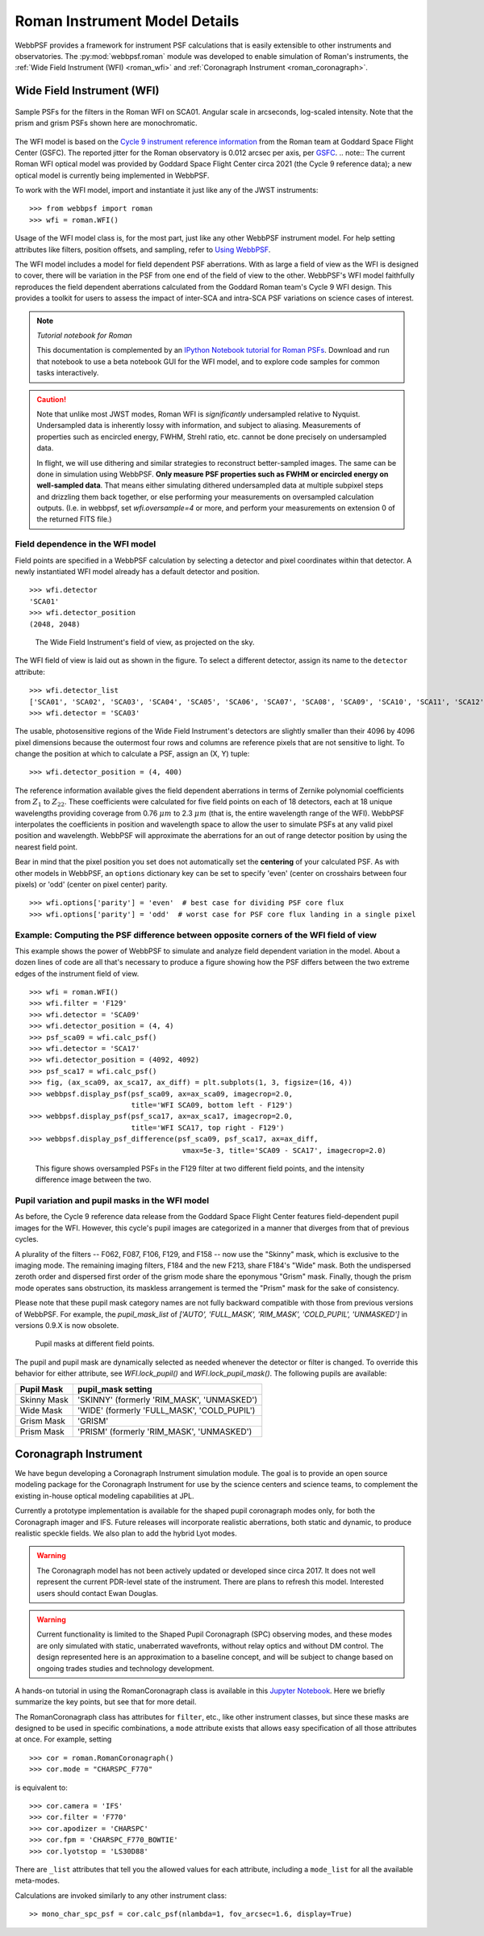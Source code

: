 *******************************
Roman Instrument Model Details
*******************************


WebbPSF provides a framework for instrument PSF calculations that is easily extensible to other instruments and observatories. The :py:mod:`webbpsf.roman` module was developed to enable simulation of Roman's instruments, the :ref:`Wide Field Instrument (WFI) <roman_wfi>` and :ref:`Coronagraph Instrument <roman_coronagraph>`.


.. _roman_wfi:

Wide Field Instrument (WFI)
===========================


.. figure:: ./roman_figures/webbpsf-roman_page_header.png
   :align: center
   :alt: Sample PSFs for the filters in the Roman WFI.

   Sample PSFs for the filters in the Roman WFI on SCA01. Angular
   scale in arcseconds, log-scaled intensity. Note that the prism and
   grism PSFs shown here are monochromatic.

The WFI model is based on the `Cycle 9 instrument reference information <https://roman.gsfc.nasa.gov/science/Roman_Reference_Information.html>`_ from the Roman team at Goddard Space Flight Center (GSFC). The reported jitter for the Roman observatory is 0.012 arcsec per axis, per `GSFC <https://roman.ipac.caltech.edu/sims/Param_db.html#telescope>`_.
.. note::
The current Roman WFI optical model was provided by Goddard Space
Flight Center circa 2021 (the Cycle 9 reference data); a new optical model is currently being implemented in WebbPSF.


To work with the WFI model, import and instantiate it just like any of the JWST instruments::

    >>> from webbpsf import roman
    >>> wfi = roman.WFI()

Usage of the WFI model class is, for the most part, just like any other WebbPSF instrument model. For help setting attributes like filters, position offsets, and sampling, refer to `Using WebbPSF <usage.html>`_.

The WFI model includes a model for field dependent PSF aberrations. With as large a field of view as the WFI is designed to cover, there will be variation in the PSF from one end of the field of view to the other. WebbPSF's WFI model faithfully reproduces the field dependent aberrations calculated from the Goddard Roman team's Cycle 9 WFI design. This provides a toolkit for users to assess the impact of inter-SCA and intra-SCA PSF variations on science cases of interest.

.. note::

   *Tutorial notebook for Roman*

   This documentation is complemented by an `IPython Notebook tutorial for Roman PSFs <http://nbviewer.ipython.org/github/spacetelescope/webbpsf/blob/stable/notebooks/WebbPSF-Roman_Tutorial.ipynb>`_. Download and run that notebook to use a beta notebook GUI for the WFI model, and to explore code samples for common tasks interactively.


.. caution::

   Note that unlike most JWST modes, Roman WFI is *significantly* undersampled relative to Nyquist.
   Undersampled data is inherently lossy with information, and subject to aliasing. Measurements of
   properties such as encircled energy, FWHM, Strehl ratio, etc. cannot be done precisely on
   undersampled data.

   In flight, we will use dithering and similar strategies to reconstruct better-sampled images. The
   same can be done in simulation using WebbPSF. **Only measure PSF properties such as FWHM or
   encircled energy on well-sampled data**. That means either simulating dithered undersampled data
   at multiple subpixel steps and drizzling them back together, or else performing your measurements
   on oversampled calculation outputs. (I.e. in webbpsf, set `wfi.oversample=4` or more, and perform
   your measurements on extension 0 of the returned FITS file.)


Field dependence in the WFI model
---------------------------------

Field points are specified in a WebbPSF calculation by selecting a detector and pixel coordinates within that detector. A newly instantiated WFI model already has a default detector and position. ::

   >>> wfi.detector
   'SCA01'
   >>> wfi.detector_position
   (2048, 2048)

.. figure:: ./roman_figures/field_layout.png
   :alt: The Wide Field Instrument's field of view, as projected on the sky.

   The Wide Field Instrument's field of view, as projected on the sky.


The WFI field of view is laid out as shown in the figure. To select a different detector, assign its name to the ``detector`` attribute::

   >>> wfi.detector_list
   ['SCA01', 'SCA02', 'SCA03', 'SCA04', 'SCA05', 'SCA06', 'SCA07', 'SCA08', 'SCA09', 'SCA10', 'SCA11', 'SCA12', 'SCA13', 'SCA14', 'SCA15', 'SCA16', 'SCA17', 'SCA18']
   >>> wfi.detector = 'SCA03'

The usable, photosensitive regions of the Wide Field Instrument's detectors are slightly smaller than their 4096 by 4096 pixel dimensions because the outermost four rows and columns are reference pixels that are not sensitive to light. To change the position at which to calculate a PSF, assign an (X, Y) tuple::

   >>> wfi.detector_position = (4, 400)


The reference information available gives the field dependent aberrations in terms of Zernike polynomial coefficients from :math:`Z_1` to :math:`Z_{22}`. These coefficients were calculated for five field points on each of 18 detectors, each at 18 unique wavelengths providing coverage from 0.76 :math:`\mu m` to 2.3 :math:`\mu m` (that is, the entire wavelength range of the WFI). WebbPSF interpolates the coefficients in position and wavelength space to allow the user to simulate PSFs at any valid pixel position and wavelength.
WebbPSF will approximate the aberrations for an out of range detector position by using the nearest field point.

Bear in mind that the pixel position you set does not automatically set the **centering** of your calculated PSF. As with other models in WebbPSF, an ``options`` dictionary key can be set to specify 'even' (center on crosshairs between four pixels) or 'odd' (center on pixel center) parity. ::

   >>> wfi.options['parity'] = 'even'  # best case for dividing PSF core flux
   >>> wfi.options['parity'] = 'odd'  # worst case for PSF core flux landing in a single pixel


Example: Computing the PSF difference between opposite corners of the WFI field of view
-----------------------------------------------------------------------------------------

This example shows the power of WebbPSF to simulate and analyze field dependent variation in the model. About a dozen lines of code are all that's necessary to produce a figure showing how the PSF differs between the two extreme edges of the instrument field of view.

::

   >>> wfi = roman.WFI()
   >>> wfi.filter = 'F129'
   >>> wfi.detector = 'SCA09'
   >>> wfi.detector_position = (4, 4)
   >>> psf_sca09 = wfi.calc_psf()
   >>> wfi.detector = 'SCA17'
   >>> wfi.detector_position = (4092, 4092)
   >>> psf_sca17 = wfi.calc_psf()
   >>> fig, (ax_sca09, ax_sca17, ax_diff) = plt.subplots(1, 3, figsize=(16, 4))
   >>> webbpsf.display_psf(psf_sca09, ax=ax_sca09, imagecrop=2.0,
                           title='WFI SCA09, bottom left - F129')
   >>> webbpsf.display_psf(psf_sca17, ax=ax_sca17, imagecrop=2.0,
                           title='WFI SCA17, top right - F129')
   >>> webbpsf.display_psf_difference(psf_sca09, psf_sca17, ax=ax_diff,
                                       vmax=5e-3, title='SCA09 - SCA17', imagecrop=2.0)

.. figure:: ./roman_figures/compare_wfi_sca09_sca17.png
   :alt: This figure shows oversampled PSFs in the F129 filter at two different field points, and the intensity difference image between the two.

   This figure shows oversampled PSFs in the F129 filter at two different field points, and the intensity difference image between the two.

Pupil variation and pupil masks in the WFI model
------------------------------------------------

As before, the Cycle 9 reference data release from the Goddard Space Flight Center features field-dependent pupil images for the WFI. However, this cycle's pupil images are categorized in a manner that diverges from that of previous cycles.

A plurality of the filters -- F062, F087, F106, F129, and F158 -- now use the "Skinny" mask, which is exclusive to the imaging mode. The remaining imaging filters, F184 and the new F213, share F184's "Wide" mask. Both the undispersed zeroth order and dispersed first order of the grism mode share the eponymous "Grism" mask. Finally, though the prism mode operates sans obstruction, its maskless arrangement is termed the "Prism" mask for the sake of consistency.

Please note that these pupil mask category names are not fully backward compatible with those from previous versions of WebbPSF. For example, the `pupil_mask_list` of `['AUTO', 'FULL_MASK', 'RIM_MASK', 'COLD_PUPIL', 'UNMASKED']` in versions 0.9.X is now obsolete.

.. figure:: ./roman_figures/pupil_mask_by_sca.gif
   :alt: Pupil masks at different field points.

   Pupil masks at different field points.

The pupil and pupil mask are dynamically selected as needed whenever the detector or filter is changed. To override this behavior for either attribute, see `WFI.lock_pupil()` and `WFI.lock_pupil_mask()`. The following pupils are available:

============   ===========================================
Pupil Mask     pupil_mask setting
============   ===========================================
Skinny Mask    'SKINNY' (formerly 'RIM_MASK', 'UNMASKED')
Wide Mask      'WIDE' (formerly 'FULL_MASK', 'COLD_PUPIL')
Grism Mask     'GRISM'
Prism Mask     'PRISM' (formerly 'RIM_MASK', 'UNMASKED')
============   ===========================================

.. _roman_coronagraph:

Coronagraph Instrument
======================

We have begun developing a Coronagraph Instrument simulation module.
The goal is to provide
an open source modeling package for the Coronagraph Instrument for use by the science centers and
science teams, to complement the existing in-house optical modeling
capabilities at JPL.

Currently a prototype implementation is available for the shaped pupil
coronagraph modes only, for both the Coronagraph imager and IFS. Future releases will incorporate realistic aberrations, both
static and dynamic, to produce realistic speckle fields.  We also plan to
add the hybrid Lyot modes.

.. warning::
    The Coronagraph model has not been actively updated or developed since circa 2017.
    It does not well represent the current PDR-level state of the instrument. There are plans
    to refresh this model. Interested users should contact Ewan Douglas.

.. warning::
    Current functionality is limited to the Shaped Pupil Coronagraph (SPC)
    observing modes, and these modes are only simulated with static, unaberrated
    wavefronts, without relay optics and without DM control. The design
    represented here is an approximation to a baseline concept, and will be
    subject to change based on ongoing trades studies and technology development.


A hands-on tutorial in using the RomanCoronagraph class is available in this
`Jupyter Notebook <http://nbviewer.ipython.org/github/spacetelescope/webbpsf/blob/stable/notebooks/roman_coronagraph_demo.ipynb>`_.
Here we briefly summarize the key points, but see that for more detail.


The RomanCoronagraph class has attributes for  ``filter``, etc., like other instrument classes, but since these masks are designed to be
used in specific combinations, a ``mode`` attribute exists that allows easy specification of all those attributes at once. For example, setting ::
   
    >>> cor = roman.RomanCoronagraph()
    >>> cor.mode = "CHARSPC_F770"

is equivalent to::

    >>> cor.camera = 'IFS'
    >>> cor.filter = 'F770'
    >>> cor.apodizer = 'CHARSPC'
    >>> cor.fpm = 'CHARSPC_F770_BOWTIE'
    >>> cor.lyotstop = 'LS30D88'

There are ``_list`` attributes that tell you the allowed values for each attribute, including a ``mode_list`` for all the available meta-modes.


Calculations are invoked similarly to any other instrument class::

    >> mono_char_spc_psf = cor.calc_psf(nlambda=1, fov_arcsec=1.6, display=True)

.. figure:: ./roman_figures/fig_coronagraph_spc_f770.png
   :alt: Example Coronagraph PSF calculation.


